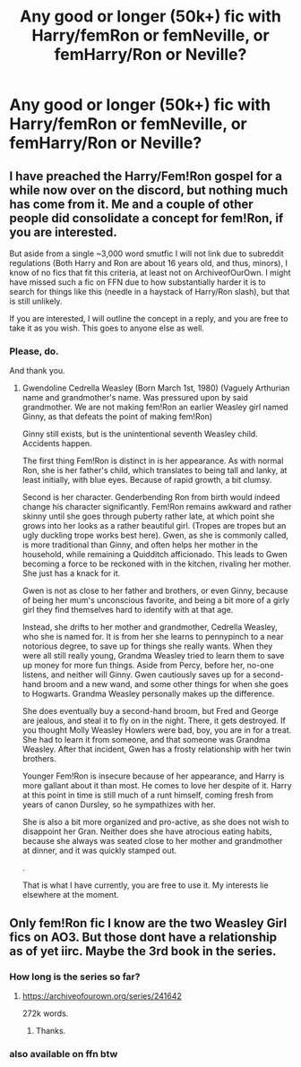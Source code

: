 #+TITLE: Any good or longer (50k+) fic with Harry/femRon or femNeville, or femHarry/Ron or Neville?

* Any good or longer (50k+) fic with Harry/femRon or femNeville, or femHarry/Ron or Neville?
:PROPERTIES:
:Author: nauze18
:Score: 11
:DateUnix: 1575693271.0
:DateShort: 2019-Dec-07
:FlairText: Request
:END:

** I have preached the Harry/Fem!Ron gospel for a while now over on the discord, but nothing much has come from it. Me and a couple of other people did consolidate a concept for fem!Ron, if you are interested.

But aside from a single ~3,000 word smutfic I will not link due to subreddit regulations (Both Harry and Ron are about 16 years old, and thus, minors), I know of no fics that fit this criteria, at least not on ArchiveofOurOwn. I might have missed such a fic on FFN due to how substantially harder it is to search for things like this (needle in a haystack of Harry/Ron slash), but that is still unlikely.

If you are interested, I will outline the concept in a reply, and you are free to take it as you wish. This goes to anyone else as well.
:PROPERTIES:
:Author: Foadar
:Score: 7
:DateUnix: 1575714984.0
:DateShort: 2019-Dec-07
:END:

*** Please, do.

And thank you.
:PROPERTIES:
:Author: nauze18
:Score: 3
:DateUnix: 1575728220.0
:DateShort: 2019-Dec-07
:END:

**** Gwendoline Cedrella Weasley (Born March 1st, 1980) (Vaguely Arthurian name and grandmother's name. Was pressured upon by said grandmother. We are not making fem!Ron an earlier Weasley girl named Ginny, as that defeats the point of making fem!Ron)

Ginny still exists, but is the unintentional seventh Weasley child. Accidents happen.

The first thing Fem!Ron is distinct in is her appearance. As with normal Ron, she is her father's child, which translates to being tall and lanky, at least initially, with blue eyes. Because of rapid growth, a bit clumsy.

Second is her character. Genderbending Ron from birth would indeed change his character significantly. Fem!Ron remains awkward and rather skinny until she goes through puberty rather late, at which point she grows into her looks as a rather beautiful girl. (Tropes are tropes but an ugly duckling trope works best here). Gwen, as she is commonly called, is more traditional than Ginny, and often helps her mother in the household, while remaining a Quidditch afficionado. This leads to Gwen becoming a force to be reckoned with in the kitchen, rivaling her mother. She just has a knack for it.

Gwen is not as close to her father and brothers, or even Ginny, because of being her mum's unconscious favorite, and being a bit more of a girly girl they find themselves hard to identify with at that age.

Instead, she drifts to her mother and grandmother, Cedrella Weasley, who she is named for. It is from her she learns to pennypinch to a near notorious degree, to save up for things she really wants. When they were all still really young, Grandma Weasley tried to learn them to save up money for more fun things. Aside from Percy, before her, no-one listens, and neither will Ginny. Gwen cautiously saves up for a second-hand broom and a new wand, and some other things for when she goes to Hogwarts. Grandma Weasley personally makes up the difference.

She does eventually buy a second-hand broom, but Fred and George are jealous, and steal it to fly on in the night. There, it gets destroyed. If you thought Molly Weasley Howlers were bad, boy, you are in for a treat. She had to learn it from someone, and that someone was Grandma Weasley. After that incident, Gwen has a frosty relationship with her twin brothers.

Younger Fem!Ron is insecure because of her appearance, and Harry is more gallant about it than most. He comes to love her despite of it. Harry at this point in time is still much of a runt himself, coming fresh from years of canon Dursley, so he sympathizes with her.

She is also a bit more organized and pro-active, as she does not wish to disappoint her Gran. Neither does she have atrocious eating habits, because she always was seated close to her mother and grandmother at dinner, and it was quickly stamped out.

.

That is what I have currently, you are free to use it. My interests lie elsewhere at the moment.
:PROPERTIES:
:Author: Foadar
:Score: 7
:DateUnix: 1575739228.0
:DateShort: 2019-Dec-07
:END:


** Only fem!Ron fic I know are the two Weasley Girl fics on AO3. But those dont have a relationship as of yet iirc. Maybe the 3rd book in the series.
:PROPERTIES:
:Author: Wombarly
:Score: 2
:DateUnix: 1575720821.0
:DateShort: 2019-Dec-07
:END:

*** How long is the series so far?
:PROPERTIES:
:Author: nauze18
:Score: 2
:DateUnix: 1575728252.0
:DateShort: 2019-Dec-07
:END:

**** [[https://archiveofourown.org/series/241642]]

272k words.
:PROPERTIES:
:Author: Wombarly
:Score: 1
:DateUnix: 1575729244.0
:DateShort: 2019-Dec-07
:END:

***** Thanks.
:PROPERTIES:
:Author: nauze18
:Score: 1
:DateUnix: 1575729383.0
:DateShort: 2019-Dec-07
:END:


*** also available on ffn btw
:PROPERTIES:
:Author: natus92
:Score: 1
:DateUnix: 1575740490.0
:DateShort: 2019-Dec-07
:END:
